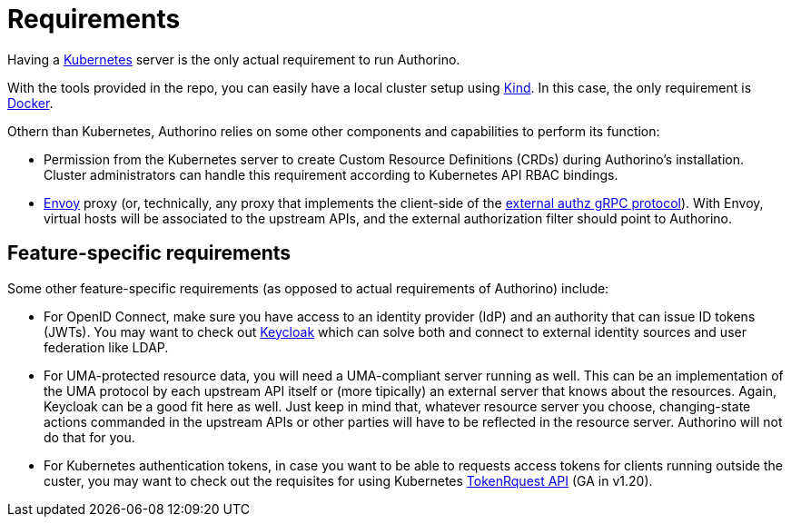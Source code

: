 [id='con-getting-started-requirements']
= Requirements

Having a https://kubernetes.io/[Kubernetes] server is the only actual requirement to run Authorino.

With the tools provided in the repo, you can easily have a local cluster setup using https://kind.sigs.k8s.io[Kind]. In this case, the only requirement is https://docker.com[Docker].

Othern than Kubernetes, Authorino relies on some other components and capabilities to perform its function:

* Permission from the Kubernetes server to create Custom Resource Definitions (CRDs) during Authorino's installation. Cluster administrators can handle this requirement according to Kubernetes API RBAC bindings.
* https://www.envoyproxy.io[Envoy] proxy (or, technically, any proxy that implements the client-side of the https://www.envoyproxy.io/docs/envoy/latest/start/sandboxes/ext_authz[external authz gRPC protocol]). With Envoy, virtual hosts will be associated to the upstream APIs, and the external authorization filter should point to Authorino.

[id='feature-specific-requirements']
== Feature-specific requirements

Some other feature-specific requirements (as opposed to actual requirements of Authorino) include:

* For OpenID Connect, make sure you have access to an identity provider (IdP) and an authority that can issue ID tokens (JWTs). You may want to check out https://www.keycloak.org[Keycloak] which can solve both and connect to external identity sources and user federation like LDAP.
* For UMA-protected resource data, you will need a UMA-compliant server running as well. This can be an implementation of the UMA protocol by each upstream API itself or (more tipically) an external server that knows about the resources. Again, Keycloak can be a good fit here as well. Just keep in mind that, whatever resource server you choose, changing-state actions commanded in the upstream APIs or other parties will have to be reflected in the resource server. Authorino will not do that for you.
* For Kubernetes authentication tokens, in case you want to be able to requests access tokens for clients running outside the custer, you may want to check out the requisites for using Kubernetes https://kubernetes.io/docs/reference/generated/kubernetes-api/v1.20/#tokenrequest-v1-storage-k8s-io[TokenRquest API] (GA in v1.20).
